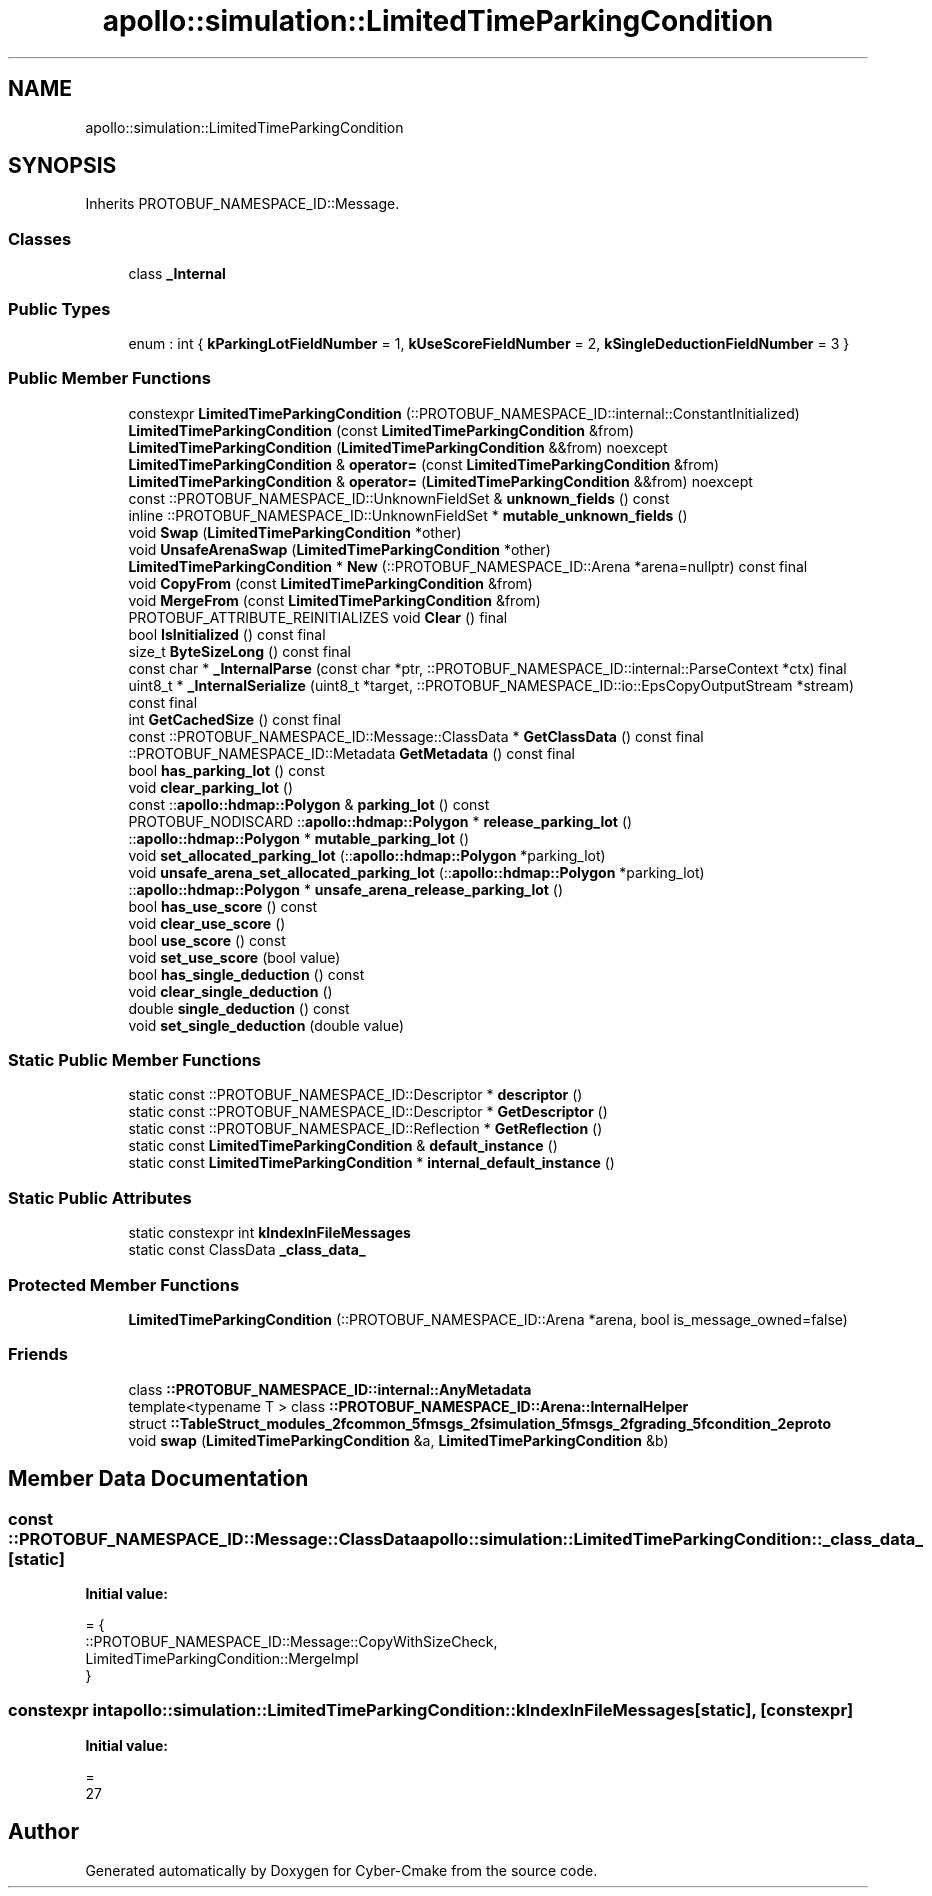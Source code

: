 .TH "apollo::simulation::LimitedTimeParkingCondition" 3 "Sun Sep 3 2023" "Version 8.0" "Cyber-Cmake" \" -*- nroff -*-
.ad l
.nh
.SH NAME
apollo::simulation::LimitedTimeParkingCondition
.SH SYNOPSIS
.br
.PP
.PP
Inherits PROTOBUF_NAMESPACE_ID::Message\&.
.SS "Classes"

.in +1c
.ti -1c
.RI "class \fB_Internal\fP"
.br
.in -1c
.SS "Public Types"

.in +1c
.ti -1c
.RI "enum : int { \fBkParkingLotFieldNumber\fP = 1, \fBkUseScoreFieldNumber\fP = 2, \fBkSingleDeductionFieldNumber\fP = 3 }"
.br
.in -1c
.SS "Public Member Functions"

.in +1c
.ti -1c
.RI "constexpr \fBLimitedTimeParkingCondition\fP (::PROTOBUF_NAMESPACE_ID::internal::ConstantInitialized)"
.br
.ti -1c
.RI "\fBLimitedTimeParkingCondition\fP (const \fBLimitedTimeParkingCondition\fP &from)"
.br
.ti -1c
.RI "\fBLimitedTimeParkingCondition\fP (\fBLimitedTimeParkingCondition\fP &&from) noexcept"
.br
.ti -1c
.RI "\fBLimitedTimeParkingCondition\fP & \fBoperator=\fP (const \fBLimitedTimeParkingCondition\fP &from)"
.br
.ti -1c
.RI "\fBLimitedTimeParkingCondition\fP & \fBoperator=\fP (\fBLimitedTimeParkingCondition\fP &&from) noexcept"
.br
.ti -1c
.RI "const ::PROTOBUF_NAMESPACE_ID::UnknownFieldSet & \fBunknown_fields\fP () const"
.br
.ti -1c
.RI "inline ::PROTOBUF_NAMESPACE_ID::UnknownFieldSet * \fBmutable_unknown_fields\fP ()"
.br
.ti -1c
.RI "void \fBSwap\fP (\fBLimitedTimeParkingCondition\fP *other)"
.br
.ti -1c
.RI "void \fBUnsafeArenaSwap\fP (\fBLimitedTimeParkingCondition\fP *other)"
.br
.ti -1c
.RI "\fBLimitedTimeParkingCondition\fP * \fBNew\fP (::PROTOBUF_NAMESPACE_ID::Arena *arena=nullptr) const final"
.br
.ti -1c
.RI "void \fBCopyFrom\fP (const \fBLimitedTimeParkingCondition\fP &from)"
.br
.ti -1c
.RI "void \fBMergeFrom\fP (const \fBLimitedTimeParkingCondition\fP &from)"
.br
.ti -1c
.RI "PROTOBUF_ATTRIBUTE_REINITIALIZES void \fBClear\fP () final"
.br
.ti -1c
.RI "bool \fBIsInitialized\fP () const final"
.br
.ti -1c
.RI "size_t \fBByteSizeLong\fP () const final"
.br
.ti -1c
.RI "const char * \fB_InternalParse\fP (const char *ptr, ::PROTOBUF_NAMESPACE_ID::internal::ParseContext *ctx) final"
.br
.ti -1c
.RI "uint8_t * \fB_InternalSerialize\fP (uint8_t *target, ::PROTOBUF_NAMESPACE_ID::io::EpsCopyOutputStream *stream) const final"
.br
.ti -1c
.RI "int \fBGetCachedSize\fP () const final"
.br
.ti -1c
.RI "const ::PROTOBUF_NAMESPACE_ID::Message::ClassData * \fBGetClassData\fP () const final"
.br
.ti -1c
.RI "::PROTOBUF_NAMESPACE_ID::Metadata \fBGetMetadata\fP () const final"
.br
.ti -1c
.RI "bool \fBhas_parking_lot\fP () const"
.br
.ti -1c
.RI "void \fBclear_parking_lot\fP ()"
.br
.ti -1c
.RI "const ::\fBapollo::hdmap::Polygon\fP & \fBparking_lot\fP () const"
.br
.ti -1c
.RI "PROTOBUF_NODISCARD ::\fBapollo::hdmap::Polygon\fP * \fBrelease_parking_lot\fP ()"
.br
.ti -1c
.RI "::\fBapollo::hdmap::Polygon\fP * \fBmutable_parking_lot\fP ()"
.br
.ti -1c
.RI "void \fBset_allocated_parking_lot\fP (::\fBapollo::hdmap::Polygon\fP *parking_lot)"
.br
.ti -1c
.RI "void \fBunsafe_arena_set_allocated_parking_lot\fP (::\fBapollo::hdmap::Polygon\fP *parking_lot)"
.br
.ti -1c
.RI "::\fBapollo::hdmap::Polygon\fP * \fBunsafe_arena_release_parking_lot\fP ()"
.br
.ti -1c
.RI "bool \fBhas_use_score\fP () const"
.br
.ti -1c
.RI "void \fBclear_use_score\fP ()"
.br
.ti -1c
.RI "bool \fBuse_score\fP () const"
.br
.ti -1c
.RI "void \fBset_use_score\fP (bool value)"
.br
.ti -1c
.RI "bool \fBhas_single_deduction\fP () const"
.br
.ti -1c
.RI "void \fBclear_single_deduction\fP ()"
.br
.ti -1c
.RI "double \fBsingle_deduction\fP () const"
.br
.ti -1c
.RI "void \fBset_single_deduction\fP (double value)"
.br
.in -1c
.SS "Static Public Member Functions"

.in +1c
.ti -1c
.RI "static const ::PROTOBUF_NAMESPACE_ID::Descriptor * \fBdescriptor\fP ()"
.br
.ti -1c
.RI "static const ::PROTOBUF_NAMESPACE_ID::Descriptor * \fBGetDescriptor\fP ()"
.br
.ti -1c
.RI "static const ::PROTOBUF_NAMESPACE_ID::Reflection * \fBGetReflection\fP ()"
.br
.ti -1c
.RI "static const \fBLimitedTimeParkingCondition\fP & \fBdefault_instance\fP ()"
.br
.ti -1c
.RI "static const \fBLimitedTimeParkingCondition\fP * \fBinternal_default_instance\fP ()"
.br
.in -1c
.SS "Static Public Attributes"

.in +1c
.ti -1c
.RI "static constexpr int \fBkIndexInFileMessages\fP"
.br
.ti -1c
.RI "static const ClassData \fB_class_data_\fP"
.br
.in -1c
.SS "Protected Member Functions"

.in +1c
.ti -1c
.RI "\fBLimitedTimeParkingCondition\fP (::PROTOBUF_NAMESPACE_ID::Arena *arena, bool is_message_owned=false)"
.br
.in -1c
.SS "Friends"

.in +1c
.ti -1c
.RI "class \fB::PROTOBUF_NAMESPACE_ID::internal::AnyMetadata\fP"
.br
.ti -1c
.RI "template<typename T > class \fB::PROTOBUF_NAMESPACE_ID::Arena::InternalHelper\fP"
.br
.ti -1c
.RI "struct \fB::TableStruct_modules_2fcommon_5fmsgs_2fsimulation_5fmsgs_2fgrading_5fcondition_2eproto\fP"
.br
.ti -1c
.RI "void \fBswap\fP (\fBLimitedTimeParkingCondition\fP &a, \fBLimitedTimeParkingCondition\fP &b)"
.br
.in -1c
.SH "Member Data Documentation"
.PP 
.SS "const ::PROTOBUF_NAMESPACE_ID::Message::ClassData apollo::simulation::LimitedTimeParkingCondition::_class_data_\fC [static]\fP"
\fBInitial value:\fP
.PP
.nf
= {
    ::PROTOBUF_NAMESPACE_ID::Message::CopyWithSizeCheck,
    LimitedTimeParkingCondition::MergeImpl
}
.fi
.SS "constexpr int apollo::simulation::LimitedTimeParkingCondition::kIndexInFileMessages\fC [static]\fP, \fC [constexpr]\fP"
\fBInitial value:\fP
.PP
.nf
=
    27
.fi


.SH "Author"
.PP 
Generated automatically by Doxygen for Cyber-Cmake from the source code\&.
